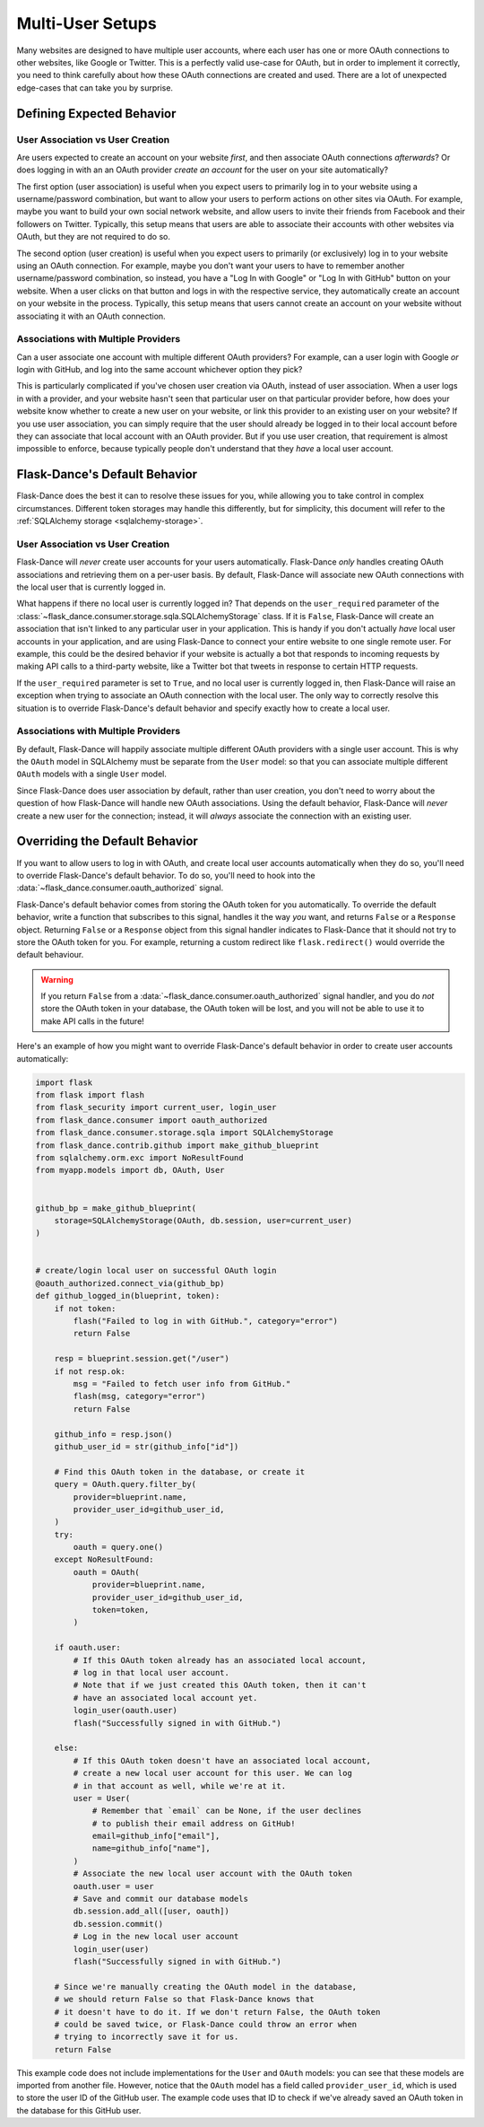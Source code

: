 Multi-User Setups
=================

Many websites are designed to have multiple user accounts, where each user has
one or more OAuth connections to other websites, like Google or Twitter.
This is a perfectly valid use-case for OAuth, but in order to implement it
correctly, you need to think carefully about how these OAuth connections are
created and used. There are a lot of unexpected edge-cases
that can take you by surprise.

Defining Expected Behavior
--------------------------

User Association vs User Creation
~~~~~~~~~~~~~~~~~~~~~~~~~~~~~~~~~

Are users expected to create an account on your website *first*, and then
associate OAuth connections *afterwards*? Or does logging in with an an OAuth
provider *create an account* for the user on your site automatically?

The first option (user association) is useful when you expect users to
primarily log in to your website using a username/password combination,
but want to allow your users to perform actions on other sites via OAuth.
For example, maybe you want to build your own social network website,
and allow users to invite their friends from Facebook and their followers
on Twitter. Typically, this setup means that users are able to associate
their accounts with other websites via OAuth, but they are not required to
do so.

The second option (user creation) is useful when you expect users to
primarily (or exclusively) log in to your website using an OAuth connection.
For example, maybe you don't want your users to have to remember another
username/password combination, so instead, you have a "Log In with Google"
or "Log In with GitHub" button on your website. When a user clicks on that
button and logs in with the respective service, they automatically create an
account on your website in the process. Typically, this setup means that users
cannot create an account on your website without associating it with an
OAuth connection.

Associations with Multiple Providers
~~~~~~~~~~~~~~~~~~~~~~~~~~~~~~~~~~~~

Can a user associate one account with multiple different OAuth providers?
For example, can a user login with Google *or* login with GitHub, and log into
the same account whichever option they pick?

This is particularly complicated if you've chosen user creation via OAuth,
instead of user association. When a user logs in with a provider, and your
website hasn't seen that particular user on that particular provider before,
how does your website know whether to create a new user on your website, or
link this provider to an existing user on your website? If you use user
association, you can simply require that the user should already be logged
in to their local account before they can associate that local account
with an OAuth provider. But if you use user creation, that requirement is
almost impossible to enforce, because typically people don't understand
that they *have* a local user account.

Flask-Dance's Default Behavior
------------------------------

Flask-Dance does the best it can to resolve these issues for you, while
allowing you to take control in complex circumstances. Different token storages
may handle this differently, but for simplicity, this document will
refer to the :ref:`SQLAlchemy storage <sqlalchemy-storage>`.

User Association vs User Creation
~~~~~~~~~~~~~~~~~~~~~~~~~~~~~~~~~

Flask-Dance will *never* create user accounts for your users automatically.
Flask-Dance *only* handles creating OAuth associations and retrieving them
on a per-user basis. By default, Flask-Dance will associate new OAuth
connections with the local user that is currently logged in.

What happens if there no local user is currently logged in? That depends
on the ``user_required`` parameter of the
:class:`~flask_dance.consumer.storage.sqla.SQLAlchemyStorage` class. If it is
``False``, Flask-Dance will create an association that isn't linked to
any particular user in your application.
This is handy if you don't actually *have* local user accounts in your
application, and are using Flask-Dance to connect your entire website to one
single remote user. For example, this could be the desired behavior if your
website is actually a bot that responds to incoming requests by making API
calls to a third-party website, like a Twitter bot that tweets in response
to certain HTTP requests.

If the ``user_required`` parameter is set to ``True``, and no local user is
currently logged in, then Flask-Dance will raise an exception when trying to
associate an OAuth connection with the local user. The only way to correctly
resolve this situation is to override Flask-Dance's default behavior and
specify exactly how to create a local user.

Associations with Multiple Providers
~~~~~~~~~~~~~~~~~~~~~~~~~~~~~~~~~~~~

By default, Flask-Dance will happily associate multiple different
OAuth providers with a single user account. This is why the ``OAuth`` model
in SQLAlchemy must be separate from the ``User`` model: so that you can
associate multiple different ``OAuth`` models with a single ``User`` model.

Since Flask-Dance does user association by default, rather than user creation,
you don't need to worry about the question of how Flask-Dance will handle
new OAuth associations. Using the default behavior, Flask-Dance will *never*
create a new user for the connection; instead, it will *always* associate
the connection with an existing user.

Overriding the Default Behavior
-------------------------------

If you want to allow users to log in with OAuth, and create local user accounts
automatically when they do so, you'll need to override Flask-Dance's default
behavior. To do so, you'll need to hook into the
:data:`~flask_dance.consumer.oauth_authorized` signal.

Flask-Dance's default behavior comes from storing the OAuth token for you
automatically. To override the default behavior, write a function that
subscribes to this signal, handles it the way *you* want,
and returns ``False`` or a ``Response`` object. Returning ``False`` or a ``Response``
object from this signal handler indicates to Flask-Dance that it should not try to store
the OAuth token for you. For example, returning a custom redirect like ``flask.redirect()``
would override the default behaviour.

.. warning::

    If you return ``False`` from a
    :data:`~flask_dance.consumer.oauth_authorized` signal handler,
    and you do *not* store the OAuth token in your database,
    the OAuth token will be lost, and you will not be able to use it to make
    API calls in the future!

Here's an example of how you might want to override Flask-Dance's default
behavior in order to create user accounts automatically:

.. code-block:: python

    import flask
    from flask import flash
    from flask_security import current_user, login_user
    from flask_dance.consumer import oauth_authorized
    from flask_dance.consumer.storage.sqla import SQLAlchemyStorage
    from flask_dance.contrib.github import make_github_blueprint
    from sqlalchemy.orm.exc import NoResultFound
    from myapp.models import db, OAuth, User


    github_bp = make_github_blueprint(
        storage=SQLAlchemyStorage(OAuth, db.session, user=current_user)
    )


    # create/login local user on successful OAuth login
    @oauth_authorized.connect_via(github_bp)
    def github_logged_in(blueprint, token):
        if not token:
            flash("Failed to log in with GitHub.", category="error")
            return False

        resp = blueprint.session.get("/user")
        if not resp.ok:
            msg = "Failed to fetch user info from GitHub."
            flash(msg, category="error")
            return False

        github_info = resp.json()
        github_user_id = str(github_info["id"])

        # Find this OAuth token in the database, or create it
        query = OAuth.query.filter_by(
            provider=blueprint.name,
            provider_user_id=github_user_id,
        )
        try:
            oauth = query.one()
        except NoResultFound:
            oauth = OAuth(
                provider=blueprint.name,
                provider_user_id=github_user_id,
                token=token,
            )

        if oauth.user:
            # If this OAuth token already has an associated local account,
            # log in that local user account.
            # Note that if we just created this OAuth token, then it can't
            # have an associated local account yet.
            login_user(oauth.user)
            flash("Successfully signed in with GitHub.")

        else:
            # If this OAuth token doesn't have an associated local account,
            # create a new local user account for this user. We can log
            # in that account as well, while we're at it.
            user = User(
                # Remember that `email` can be None, if the user declines
                # to publish their email address on GitHub!
                email=github_info["email"],
                name=github_info["name"],
            )
            # Associate the new local user account with the OAuth token
            oauth.user = user
            # Save and commit our database models
            db.session.add_all([user, oauth])
            db.session.commit()
            # Log in the new local user account
            login_user(user)
            flash("Successfully signed in with GitHub.")

        # Since we're manually creating the OAuth model in the database,
        # we should return False so that Flask-Dance knows that
        # it doesn't have to do it. If we don't return False, the OAuth token
        # could be saved twice, or Flask-Dance could throw an error when
        # trying to incorrectly save it for us.
        return False

This example code does not include implementations for the ``User``
and ``OAuth`` models: you can see that these models are imported from another
file. However, notice that the ``OAuth`` model has a field called
``provider_user_id``, which is used to store the user ID of the GitHub user.
The example code uses that ID to check if we've already saved an OAuth token
in the database for this GitHub user.
